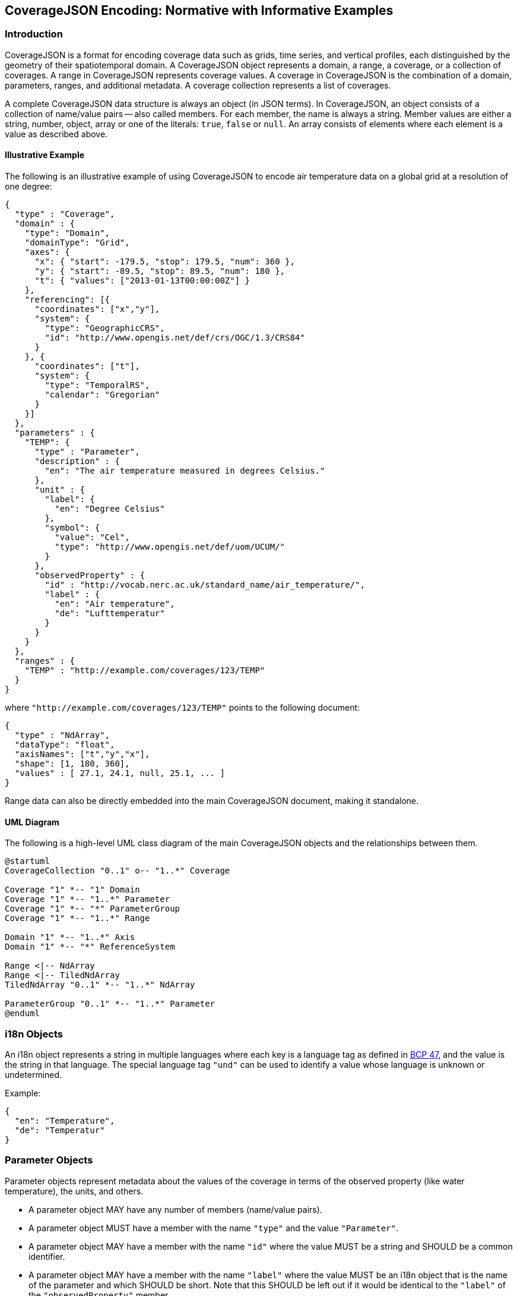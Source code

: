 == CoverageJSON Encoding: Normative with Informative Examples

[[introduction]]
//## 1. Introduction
=== Introduction

CoverageJSON is a format for encoding coverage data such as grids, time series, and vertical profiles, each distinguished by the geometry of their spatiotemporal domain. A CoverageJSON object represents a domain, a range, a coverage, or a collection of coverages. A range in CoverageJSON represents coverage values. A coverage in CoverageJSON is the combination of a domain, parameters, ranges, and additional metadata. A coverage collection represents a list of coverages.

A complete CoverageJSON data structure is always an object (in JSON terms). In CoverageJSON, an object consists of a collection of name/value pairs -- also called members. For each member, the name is always a string. Member values are either a string, number, object, array or one of the literals: `true`, `false` or `null`. An array consists of elements where each element is a value as described above.

//### 1.1. Illustrative Example
==== Illustrative Example
The following is an illustrative example of using CoverageJSON to encode air temperature data on a global grid at a resolution of one degree:

[%unnumbered%]
```json
{
  "type" : "Coverage",
  "domain" : {
    "type": "Domain",
    "domainType": "Grid",
    "axes": {
      "x": { "start": -179.5, "stop": 179.5, "num": 360 },
      "y": { "start": -89.5, "stop": 89.5, "num": 180 },
      "t": { "values": ["2013-01-13T00:00:00Z"] }
    },
    "referencing": [{
      "coordinates": ["x","y"],
      "system": {
        "type": "GeographicCRS",
        "id": "http://www.opengis.net/def/crs/OGC/1.3/CRS84"
      }
    }, {
      "coordinates": ["t"],
      "system": {
        "type": "TemporalRS",
        "calendar": "Gregorian"
      }
    }]
  },
  "parameters" : {
    "TEMP": {
      "type" : "Parameter",
      "description" : {
        "en": "The air temperature measured in degrees Celsius."
      },
      "unit" : {
        "label": {
          "en": "Degree Celsius"
        },
        "symbol": {
          "value": "Cel",
          "type": "http://www.opengis.net/def/uom/UCUM/"
        }
      },
      "observedProperty" : {
        "id" : "http://vocab.nerc.ac.uk/standard_name/air_temperature/",
        "label" : {
          "en": "Air temperature",
          "de": "Lufttemperatur"
        }
      }
    }
  },
  "ranges" : {
    "TEMP" : "http://example.com/coverages/123/TEMP"
  }
}
```
where `"http://example.com/coverages/123/TEMP"` points to the following document:

[%unnumbered%]
```json
{
  "type" : "NdArray",
  "dataType": "float",
  "axisNames": ["t","y","x"],
  "shape": [1, 180, 360],
  "values" : [ 27.1, 24.1, null, 25.1, ... ]
}
```
Range data can also be directly embedded into the main CoverageJSON document, making it standalone.

//### 1.2. UML Diagram
==== UML Diagram

The following is a high-level UML class diagram of the main CoverageJSON objects and the relationships between them.

[plantuml]
....
@startuml
CoverageCollection "0..1" o-- "1..*" Coverage

Coverage "1" *-- "1" Domain
Coverage "1" *-- "1..*" Parameter
Coverage "1" *-- "*" ParameterGroup
Coverage "1" *-- "1..*" Range

Domain "1" *-- "1..*" Axis
Domain "1" *-- "*" ReferenceSystem

Range <|-- NdArray
Range <|-- TiledNdArray
TiledNdArray "0..1" *-- "1..*" NdArray

ParameterGroup "0..1" *-- "1..*" Parameter
@enduml
....

//## 2. i18n Objects
=== i18n Objects

An i18n object represents a string in multiple languages where each key is a language tag as defined in http://tools.ietf.org/html/bcp47[BCP 47], and the value is the string in that language.
The special language tag `"und"` can be used to identify a value whose language is unknown or undetermined.

Example:

[%unnumbered%]
```json
{
  "en": "Temperature",
  "de": "Temperatur"
}
```
[[parameter_objects]]
//## 3. Parameter Objects
=== Parameter Objects

Parameter objects represent metadata about the values of the coverage in terms of the observed property (like water temperature), the units, and others.

- A parameter object MAY have any number of members (name/value pairs).
- A parameter object MUST have a member with the name `"type"` and the value `"Parameter"`.
- A parameter object MAY have a member with the name `"id"` where the value MUST be a string and SHOULD be a common identifier.
- A parameter object MAY have a member with the name `"label"` where the value MUST be an i18n object that is the name of the parameter and which SHOULD be short. Note that this SHOULD be left out if it would be identical to the `"label"` of the `"observedProperty"` member.
- A parameter object MAY have a member with the name `"description"` where the value MUST be an i18n object which is a, perhaps lengthy, textual description of the parameter.
- A parameter object MUST have a member with the name `"observedProperty"` where the value is an object which MUST have the member `"label"` and which MAY have the members `"id"`, `"description"`, and `"categories"`. The value of `"label"` MUST be an i18n object that is the name of the observed property and which SHOULD be short. If given, the value of `"id"` MUST be a string and SHOULD be a common identifier. If given, the value of `"description"` MUST be an i18n object with a textual description of the observed property. If given, the value of `"categories"` MUST be a non-empty array of category objects. A category object MUST an `"id"` and a `"label"` member,  and MAY have a `"description"` member. The value of `"id"` MUST be a string and SHOULD be a common identifier. The value of `"label"` MUST be an i18n object of the name of the category and SHOULD be short. If given, the value of `"description"` MUST be an i18n object with a textual description of the category.
- A parameter object MAY have a member with the name `"categoryEncoding"` where the value is an object where each key is equal to an `"id"` value of the `"categories"` array within the `"observedProperty"` member of the parameter object. There MUST be no duplicate keys. The value is either an integer or an array of integers where each integer MUST be unique within the object.
- A parameter object MAY have a member with the name `"unit"` where the value is an object which MUST have either or both the members `"label"` or/and `"symbol"`, and which MAY have the member `"id"`. If given, the value of `"symbol"` MUST either be a string of the symbolic notation of the unit, or an object with the members `"value"` and `"type"` where `"value"` is the symbolic unit notation and `"type"` references the unit serialization scheme that is used. `"type"` MUST HAVE the value `"http://www.opengis.net/def/uom/UCUM/"` if http://unitsofmeasure.org[UCUM] is used, or a custom value as recommended in section <<extensions,Extensions>>. If given, the value of `"label"` MUST be an i18n object of the name of the unit and SHOULD be short. If given, the value of `"id"` MUST be a string and SHOULD be a common identifier. It is RECOMMENDED to reference a unit serialization scheme to allow automatic unit conversion.
- A parameter object MUST NOT have a `"unit"` member if the `"observedProperty"` member has a `"categories"` member.


Example for a continuous-data parameter:

[%unnumbered%]
```json
{
  "type" : "Parameter",
  "description" : {
    "en": "The sea surface temperature in degrees Celsius."
  },
  "observedProperty" : {
    "id" : "http://vocab.nerc.ac.uk/standard_name/sea_surface_temperature/",
    "label" : {
      "en": "Sea Surface Temperature"
    },
    "description" : {
      "en": "The temperature of sea water near the surface (including the part under sea-ice, if any), and not the skin temperature."
    }
  },
  "unit" : {
    "label" : {
      "en": "Degree Celsius"
    },
    "symbol": {
      "value": "Cel",
      "type": "http://www.opengis.net/def/uom/UCUM/"
    }
  }
}
```

Example for a categorical-data parameter:

[%unnumbered%]
```json
{
  "type" : "Parameter",
  "description" : {
    "en": "The land cover category."
  },
  "observedProperty" : {
    "id" : "http://example.com/land_cover",
    "label" : {
      "en": "Land Cover"
    },
    "description" : {
      "en": "longer description..."
    },
    "categories": [{
      "id": "http://example.com/land_cover/categories/grass",
      "label": {
        "en": "Grass"
      },
      "description": {
        "en": "Very green grass."
      }
    }, {
      "id": "http://example.com/land_cover/categories/forest",
      "label": {
        "en": "Forest"
      }
    }]
  },
  "categoryEncoding": {
    "http://example.com/land_cover/categories/grass": 1,
    "http://example.com/land_cover/categories/forest": [2,3]
  }
}
```
[[parametergroup_objects]]
//## 4. ParameterGroup Objects
=== ParameterGroup Objects

Parameter group objects represent logical groups of parameters, for example vector quantities.

- A parameter group object MAY have any number of members (name/value pairs).
- A parameter group object MUST have a member with the name `"type"` and the value `"ParameterGroup"`.
- A parameter group object MAY have a member with the name `"id"` where the value MUST be a string and SHOULD be a common identifier.
- A parameter group object MAY have a member with the name `"label"` where the value MUST be an i18n object that is the name of the parameter group and which SHOULD be short. Note that this SHOULD be left out if it would be identical to the `"label"` of the `"observedProperty"` member.
- A parameter group object MAY have a member with the name `"description"` where the value MUST be an i18n object which is a, perhaps lengthy, textual description of the parameter group.
- A parameter group object MAY have a member with the name `"observedProperty"` where the value is an object as specified for parameter objects.
- A parameter group object MUST have either or both the members `"label"` or/and `"observedProperty"`.
- A parameter group object MUST have a member with the name `"members"` where the value is a non-empty array of parameter identifiers (see 6.3 Coverage objects).

Example of a group describing a vector quantity:

[%unnumbered%]
```json
{
  "type": "ParameterGroup",
  "observedProperty": {
    "label": {
      "en": "Wind velocity"
    }
  },
  "members": ["WIND_SPEED", "WIND_DIR"]
}
```
where `"WIND_SPEED"` and `"WIND_DIR"` reference existing parameters in a CoverageJSON coverage or collection object by their short identifiers.

Example of a group describing uncertainty of a parameter:

[%unnumbered%]
```json
{
  "type": "ParameterGroup",
  "label": {
    "en": "Daily sea surface temperature with uncertainty information"
  },
  "observedProperty": {
    "id": "http://vocab.nerc.ac.uk/standard_name/sea_surface_temperature/",
    "label": {
      "en": "Sea surface temperature"
    }
  },
  "members": ["SST_mean", "SST_stddev"]
}
```
where `"SST_mean"` references the following parameter:

[%unnumbered%]
```json
{
  "type" : "Parameter",
  "observedProperty" : {
    "label" : {
      "en": "Sea surface temperature daily mean"
    },
    "statisticalMeasure": "http://www.uncertml.org/statistics/mean",
    "statisticalPeriod": "P1D",
    "narrowerThan": ["http://vocab.nerc.ac.uk/standard_name/sea_surface_temperature/"]
  },
  "unit" : {
    "label": {
      "en": "Kelvin"
    },
    "symbol": {
      "value": "K",
      "type": "http://www.opengis.net/def/uom/UCUM/"
    }
  }
}
```

and `"SST_stddev"`:

[%unnumbered%]
```json
{
  "type" : "Parameter",
  "observedProperty" : {
    "label" : {
      "en": "Sea surface temperature standard deviation of daily mean"
    },
    "statisticalMeasure": "http://www.uncertml.org/statistics/standard-deviation",
    "narrowerThan": ["http://vocab.nerc.ac.uk/standard_name/sea_surface_temperature/"]
  },
  "unit" : {
    "label": {
      "en": "Kelvin"
    },
    "symbol": {
      "value": "K",
      "type": "http://www.opengis.net/def/uom/UCUM/"
    }
  }
}
```
[[reference_system_objects]]
//## 5. Reference system objects
=== Reference system objects

Reference system objects are used to provide information about how to interpret coordinate values within the domain. Coordinates are usually geospatial or temporal in nature, but may also be categorical (based on identifiers). All reference system objects MUST have a member `"type"`, the possible values of which are given in the sections below. Custom values MAY be used as detailed in the <<extensions,Extensions>> section.

[[geospatial_coordinate_reference_systems]]
//### 5.1. Geospatial Coordinate Reference Systems
==== Geospatial Coordinate Reference Systems
Geospatial coordinate reference systems (CRSs) link coordinate values to the Earth.

//#### 5.1.1 Geographic Coordinate Reference Systems
===== Geographic Coordinate Reference Systems

Geographic CRSs anchor coordinate values to an ellipsoidal approximation of the Earth. They have coordinate axes of geodetic longitude and geodetic latitude, and perhaps height above the ellipsoid (i.e. they can be two- or three-dimensional). The origin of the CRS is on the surface of the ellipsoid.

 - The value of the `"type"` member MUST be "GeographicCRS"
 - The object MAY have an `"id"` member, whose value MUST be a string and SHOULD be a common identifier for the reference system.
 - The object MAY have a `"description"` member, where the value MUST be an i18n object, but no standardized content is interpreted from this description.

Note that sometimes (e.g. for numerical model data) the exact CRS may not be known or may be undefined. In this case the `"id"` may be omitted, but the `"type"` still indicates that this is a geographic CRS. Therefore clients can still use geodetic longitude, geodetic latitude (and maybe height) axes, even if they cannot accurately georeference the information.

If a Coverage conforms to one of the defined <<common_domain_types,domain types>> then the coordinate identifier `"x"` is used to denote geodetic longitude, `"y"` is used for geodetic latitude and `"z"` for ellipsoidal height.

Example of a two-dimensional geographic CRS (longitude-latitude):

[%unnumbered%]
```json
{
  "type": "GeographicCRS",
  "id": "http://www.opengis.net/def/crs/OGC/1.3/CRS84"
}
```

Example of a three-dimensional geographic CRS (latitude-longitude-height):

[%unnumbered%]
```json
{
  "type": "GeographicCRS",
  "id": "http://www.opengis.net/def/crs/EPSG/0/4979"
}
```

//#### 5.1.2 Projected Coordinate Reference Systems
===== Projected Coordinate Reference Systems

Projected CRSs use two coordinates to denote positions on a Cartesian plane, which is derived from projecting the ellipsoid according to some defined transformation.

 - The value of the `"type"` member MUST be "ProjectedCRS"
 - The object MAY have an `"id"` member, whose value MUST be a string and SHOULD be a common identifier for the reference system.
 - The object MAY have a `"description"` member, where the value MUST be an i18n object, but no standardized content is interpreted from this description.

If a Coverage conforms to one of the defined <<common_domain_types,domain types>> then the coordinate identifier `"x"` is used to denote easting and `"y"` is used for northing.

Example of a projected CRS using the http://spatialreference.org/ref/epsg/osgb-1936-british-national-grid/[British National Grid]:

[%unnumbered%]
```json
{
  "type": "ProjectedCRS",
  "id": "http://www.opengis.net/def/crs/EPSG/0/27700"
}
```

//#### 5.1.3 Vertical Coordinate Reference Systems
===== Vertical Coordinate Reference Systems

Vertical CRSs use a single coordinate to denote some measure of height or depth, usually approximately oriented with gravity.

- The value of the `"type"` member MUST be "VerticalCRS"
- The object MAY have an `"id"` member, whose value MUST be a string and SHOULD be a common identifier for the reference system.
- The object MAY have a `"description"` member, where the value MUST be an i18n object, but no standardised content is interpreted from this description.

Example of a vertical CRS, here representing height above the NAVD88 datum in metres:

[%unnumbered%]
```json
{
  "type": "VerticalCRS",
  "id": "http://www.opengis.net/def/crs/EPSG/0/5703"
}
```

[[temporal_reference_systems]]
//### 5.2. Temporal Reference Systems
==== Temporal Reference Systems

Time is referenced by a temporal reference system (temporal RS). In the current version of this Community Standard, only a string-based notation for time values is defined. Future versions of this Community Standard may allow for alternative notations, such as recording time values as numeric offsets from a given temporal datum (e.g. “days since 1970-01-01”).

- A temporal RS object MUST have a member `"type"`. The only currently defined value of it is `"TemporalRS"`.
- A temporal RS object MUST have a member `"calendar"` with value `"Gregorian"` or a URI.
- If the Gregorian calendar is used, then `"calendar"` MUST have the value `"Gregorian"` and cannot be a URI.
- A temporal RS object MAY have a member `"timeScale"` with a URI as value.
  If omitted, the time scale defaults to `"http://www.opengis.net/def/trs/BIPM/0/UTC[UTC]"`.
  If the time scale is UTC, the `"timeScale"` member MUST be omitted.
- If the calendar is based on years, months, days, then the referenced values SHOULD use one of the following ISO8601-based lexical representations:
    * YYYY
    * ±XYYYY (where X stands for extra year digits)
    * YYYY-MM
    * YYYY-MM-DD
    * YYYY-MM-DDTHH:MM:SS[.F]Z where Z is either "Z" or a time scale offset +|-HH:MM
- If calendar dates with reduced precision are used in a lexical representation (e.g. `"2016"`), then
  a client SHOULD interpret those dates in that reduced precision.
- If `"type"` is `"TemporalRS"` and `"calendar"` is `"Gregorian"`, then the above lexical representation MUST be used.

Example:

[%unnumbered%]
```json
{
  "type": "TemporalRS",
  "calendar": "Gregorian"
}
```

[[identifier_based_reference_systems]]
//### 5.3. Identifier-based Reference Systems
==== Identifier-based Reference Systems

Identifier-based reference systems (identifier RS) .

- An identifier RS object MUST have a member `"type"` with value `"IdentifierRS"`.
- An identifier RS object MAY have a member `"id"` where the value MUST be a string and SHOULD be a common identifier for the reference system.
- An identifier RS object MAY have a member `"label"` where the value MUST be an i18n object that is the name of the reference system.
- An identifier RS object MAY have a member `"description"` where the value MUST be an i18n object that is the (perhaps lengthy) description of the reference system.
- An identifier RS object MUST have a member `"targetConcept"` where the value is an object that MUST have a member `"label"` and MAY have a member `"description"` where the value of each MUST be an i18n object that is the name or description, respectively, of the concept which is referenced in the system.
- An identifier RS object MAY have a member `"identifiers"` where the value is an object where each key is an identifier referenced by the identifier RS and each value an object describing the referenced concept, equal to `"targetConcept"`.
- Coordinate values associated with an identifier RS MUST be strings.

Example of a geographic identifier reference system:

[%unnumbered%]
```json
{
  "type": "IdentifierRS",
  "id": "https://en.wikipedia.org/wiki/ISO_3166-1_alpha-2",
  "label": { "en": "ISO 3166-1 alpha-2 codes" },
  "targetConcept": {
    "id": "http://dbpedia.org/resource/Country",
    "label": {"en": "Country", "de": "Land" }
  },
  "identifiers": {
    "de": {
      "id": "http://dbpedia.org/resource/Germany",
      "label": { "de": "Deutschland", "en": "Germany" }
    },
    "gb": {
      "id": "http://dbpedia.org/resource/United_Kingdom",
      "label": { "de": "Vereinigtes Königreich", "en": "United Kingdom" }
    }
  }
}
```
The domain values in the above example would be `"de"` and `"gb"`.

[[coveragejson_objects]]
//## 6. CoverageJSON Objects
=== CoverageJSON Objects

CoverageJSON documents always consist of a single object. This object (referred to as the CoverageJSON object below) represents a domain, range, coverage, or collection of coverages.

- The CoverageJSON object MAY have any number of members (name/value pairs).
- The CoverageJSON object MUST have a member with the name `"type"` whose value is one of: `"Domain"`, `"NdArray"` (a range encoding), `"TiledNdArray"` (a range encoding), `"Coverage"`, or `"CoverageCollection"`. The case of the type member values MUST be as shown here.

[[domain_objects]]
//### 6.1. Domain Objects
==== Domain Objects

A domain object is a CoverageJSON object which defines a set of positions and their extent in one or more referencing systems.
Its general structure is:

[%unnumbered%]
```json
{
  "type": "Domain",
  "domainType": "...",
  "axes": { ... },
  "referencing": [...]
}
```

- The value of the `"type"` member MUST be `"Domain"`.
- For interoperability reasons it is RECOMMENDED that a domain object has the member `"domainType"` with a string value to indicate that the domain follows a certain structure (e.g. a time series, a vertical profile, a spatio-temporal 4D grid). See the section <<common_domain_types,Common Domain Types>> for details. Custom domain types may be used as recommended in the section <<extensions,Extensions>>.
- A domain object MUST have the member `"axes"` which has as value an object where each key is an axis identifier and each value an axis object as defined below.
- The `"axes"` member MUST NOT be empty.
- A domain object MAY have the member `"referencing"` where the value is an array of reference system connection objects as defined below.
- A domain object MUST have a `"referencing"` member if the domain object is not part of a coverage collection or if the coverage collection does not have a `"referencing"` member.

[[axis_objects]]
//#### 6.1.1. Axis Objects
===== Axis Objects

- An axis object MUST have either a `"values"` member or, as a compact notation for a regularly spaced numeric axis, have all the members `"start"`, `"stop"`, and `"num"`.
- The value of `"values"` is a non-empty array of axis values.
- The values of `"start"` and `"stop"` MUST be numbers, and the value of `"num"` an integer greater than zero. If the value of `"num"` is `1`, then `"start"` and `"stop"` MUST have identical values. For `num > 1`, the array elements of `"values"` MAY be reconstructed with the formula `start + i * step` where `i` is the ith element and in the interval `[0, num-1]` and `step = (stop - start) / (num - 1)`. If `num = 1` then `"values"` is `[start]`. Note that `"start"` can be greater than `"stop"` in which case the axis values are descending.
- The value of `"dataType"` determines the structure of an axis value and its coordinates that are made available for referencing. The values of `"dataType"` defined in this Community Standard are `"primitive"`, `"tuple"`, and `"polygon"`. Custom values MAY be used as detailed in the <<extensions,Extensions>> section. For `"primitive"`, there is a single coordinate identifier and each axis value MUST be a number or string. For `"tuple"`, each axis value MUST be an array of fixed size of primitive values in a defined order, where the tuple size corresponds to the number of coordinate identifiers. For `"polygon"`, each axis value MUST be a GeoJSON Polygon coordinate array, where the order of coordinates is given by the `"coordinates"` array.
- If missing, the member `"dataType"` defaults to `"primitive"` and MUST not be included for that default case.
- If `"dataType"` is `"primitive"` and the associated reference system (see 6.1.2) defines a natural ordering of values then the array values in `"values"`, if existing, MUST be ordered monotonically, that is, increasing or decreasing.
- The value of `"coordinates"` is a non-empty array of coordinate identifiers corresponding to the order of the coordinates defined by `"dataType"`.
- If missing, the member `"coordinates"` defaults to a one-element array of the axis identifier and MUST NOT be included for that default case.
- A coordinate identifier SHALL NOT be defined more than once in all axis objects of a domain object.
- An axis object MAY have axis value bounds defined in the member `"bounds"` where the value is an array of values of length `len*2` with `len` being the length of the `"values"` array. For each axis value at array index `i` in the `"values"` array, a lower and upper bounding value at positions `2*i` and `2*i+1`, respectively, are given in the bounds array.
- If a domain axis object has no `"bounds"` member then a bounds array MAY be derived automatically.

Example of an axis object with bounds:

[%unnumbered%]
```json
{
  "values": [20,21],
  "bounds": [19.5,20.5,
             20.5,21.5]
}
```

Example of an axis object with regular axis encoding:

[%unnumbered%]
```json
{
  "start": 0,
  "stop": 5,
  "num": 6
}
```
The axis values in the above example are equal to `"values": [0,1,2,3,4,5]`.

Example of an axis object with tuple values:

[%unnumbered%]
```json
{
  "dataType": "tuple",
  "coordinates": ["t","x","y"],
  "values": [
    ["2008-01-01T04:00:00Z",1,20],
    ["2008-01-01T04:30:00Z",2,21]
  ]
}
```

Example of an axis object with Polygon values:

[%unnumbered%]
```json
{
  "dataType": "polygon",
  "coordinates": ["x","y"],
  "values": [
    [ [ [100.0, 0.0], [101.0, 0.0], [101.0, 1.0], [100.0, 1.0], [100.0, 0.0] ]  ]
  ]
}
```

[[reference_system_connection_objects]]
//#### 6.1.2. Reference System Connection Objects
===== Reference System Connection Objects
A reference system connection object creates a link between values within domain axes and a reference system to be able to interpret those values, e.g. as coordinates in a certain coordinate reference system.

- A reference system connection object MUST have a member `"coordinates"` which has as value an array of coordinate identifiers that are referenced in this object. Depending on the type of referencing, the ordering of the identifiers MAY be relevant, e.g. for 2D/3D coordinate reference systems. In this case, the order of the identifiers MUST match the order of axes in the coordinate reference system.
- A reference system connection object MUST have a member `"system"` whose value MUST be a <<reference_system_objects,Reference System Object>>.

Example of a reference system connection object:

[%unnumbered%]
```json
{
  "coordinates": ["y","x","z"],
  "system": {
    "type": "GeographicCRS",
    "id": "http://www.opengis.net/def/crs/EPSG/0/4979"
  }
}
```

//#### 6.1.3. Examples
===== Examples

Example of a domain object with <<grid,Grid>> <<common_domain_types,domain type>>:

[%unnumbered%]
```json
{
  "type": "Domain",
  "domainType": "Grid",
  "axes": {
    "x": { "values": [1,2,3] },
    "y": { "values": [20,21] },
    "z": { "values": [1] },
    "t": { "values": ["2008-01-01T04:00:00Z"] }
  },
  "referencing": [{
    "coordinates": ["t"],
    "system": {
      "type": "TemporalRS",
      "calendar": "Gregorian"
    }
  }, {
    "coordinates": ["y","x","z"],
    "system": {
      "type": "GeographicCRS",
      "id": "http://www.opengis.net/def/crs/EPSG/0/4979"
    }
  }]
}
```

Example of a domain object with <<trajectory,Trajectory>> <<common_domain_types,domain type>>:

[%unnumbered%]
```json
{
  "type": "Domain",
  "domainType": "Trajectory",
  "axes": {
    "composite": {
      "dataType": "tuple",
      "coordinates": ["t","x","y"],
      "values": [
        ["2008-01-01T04:00:00Z", 1, 20],
        ["2008-01-01T04:30:00Z", 2, 21]
      ]
    }
  },
  "referencing": [{
    "coordinates": ["t"],
    "system": {
      "type": "TemporalRS",
      "calendar": "Gregorian"
    }
  }, {
    "coordinates": ["x","y"],
    "system": {
      "type": "GeographicCRS",
      "id": "http://www.opengis.net/def/crs/OGC/1.3/CRS84"
    }
  }]
}
```

[[ndarray_objects]]
//### 6.2. NdArray Objects
==== NdArray Objects

A CoverageJSON object with the type `"NdArray"` is an NdArray object. It represents a multidimensional (>= 0D) array with named axes, encoded as a flat, one-dimensional JSON array in row-major order.

- An NdArray object MUST have a member with the name `"values"` where the value is a non-empty array of numbers and nulls, or strings and nulls, where nulls represent missing data.
- Zero-dimensional NdArrays MUST have exactly one item in the `"values"` array.
- An NdArray object MUST have a member with the name `"dataType"` where the value is either `"float"`, `"integer"`, or `"string"` and MUST correspond to the data type of the non-null values in the `"values"` array.
- An NdArray object MAY have a member with the name `"shape"` where the value is an array of integers. For 0D arrays, `"shape"` MAY be omitted (defaulting to `[]`). For >= 1D arrays it MUST be included.
- Where `"shape"` is present and non-empty, the product of its values MUST equal the number of elements in the `"values"` array.
- An NdArray object MAY have a member with the name `"axisNames"` where the value is an array of strings of the same length as `"shape"`, such that each string assigns a name to the corresponding dimension. For 0D arrays, `"axisNames"` MAY be omitted (defaulting to `[]`). For >= 1D arrays it MUST be included.
- Within the `"values"` array, the elements MUST be ordered such that the last dimension in `"axisNames"` varies fastest, i.e. row-major order. (This mimics the approach taken in NetCDF; see the example below.)
- Note that common JSON implementations use IEEE 754-2008 64-bit (double precision) floating point numbers as the data type for `"values"`. Users SHOULD be aware of the  limitations in precision when encoding numbers in this way. For example, when encoding integers, users SHOULD be aware that only values within the range [-2^53^+1, 2^53^-1] can be represented in a way that will ensure exact interoperability among such implementations [https://datatracker.ietf.org/doc/html/rfc7159[IETF RFC 7159]].

Example:

[%unnumbered%]
```json
{
  "type": "NdArray",
  "dataType": "float",
  "shape": [4, 2],
  "axisNames": ["y", "x"],
  "values": [
    12.3, 12.5, 11.5, 23.1,
    null, null, 10.1, 9.1
  ]
}
```
The ordering of the data values with respect to their dimensions is equivalent to:

```json
[(y0,x0), (y0,x1), (y0,x2), (y0,x3),
(y1,x0), (y1,x1), (y1,x2), (y1,x3)]
```

[[tiledndarray_objects]]
//### 6.3. TiledNdArray Objects
==== TiledNdArray Objects

A CoverageJSON object with the type `"TiledNdArray"` is a TiledNdArray object. It represents a multidimensional (>= 1D) array with named axes that is split up into sets of linked NdArray documents. Each tileset typically covers a specific data access scenario, for example, loading a single time slice of a grid vs. loading a time series of a spatial subset of a grid.

- A TiledNdArray object MUST have a member with the name `"dataType"` where the value is either `"float"`, `"integer"`, or `"string"`.
- A TiledNdArray object MUST have a member with the name `"shape"` where the value is a non-empty array of integers.
- A TiledNdArray object MUST have a member with the name `"axisNames"` where the value is a string array of the same length as `"shape"`.
- A TiledNdArray object MUST have a member with the name `"tileSets"` where the value is a non-empty array of TileSet objects.
- A TileSet object MUST have a member with the name `"tileShape"` where the value is an array of the same length as `"shape"` and where each array element is either null or an integer lower or equal than the corresponding element in `"shape"`. A null value denotes that the axis is not tiled.
- A TileSet object MUST have a member with the name `"urlTemplate"` where the value is a Level 1 URI template as defined in https://tools.ietf.org/html/rfc6570[RFC 6570] . The URI template MUST contain a variable for each axis name whose corresponding element in `"tileShape"` is not null. A variable for an axis of total size `totalSize` (from `"shape"`) and tile size `tileSize` (from `"tileShape"`) has as value one of the integers `0, 1, ..., q + r - 1` where `q` and `r` are the quotient and remainder obtained by dividing `totalSize` by `tileSize`. Each URI that can be generated from the URI template MUST resolve to an NdArray CoverageJSON document where the members `"dataType"` and `"axisNames`" are identical to the ones of the TiledNdArray object, and where each value of `"shape"` is an integer equal, or lower if an edge tile, to the corresponding element in `"tileShape"` while replacing null with the corresponding element of `"shape"` of the TiledNdArray.

Example:

[%unnumbered%]
```json
{
  "type" : "TiledNdArray",
  "dataType": "integer",
  "axisNames": ["t", "y", "x"],
  "shape": [2, 5, 10],
  "tileSets": [{
    "tileShape": [null, null, null],
    "urlTemplate": "http://example.com/a/all.covjson"
  }, {
    "tileShape": [1, null, null],
    "urlTemplate": "http://example.com/b/{t}.covjson"
  }, {
    "tileShape": [null, 2, 3],
    "urlTemplate": "http://example.com/c/{y}-{x}.covjson"
  }]
}
```

`http://example.com/a/all.covjson`:

[%unnumbered%]
```json
{
  "type": "NdArray",
  "dataType": "integer",
  "axisNames": ["t", "y", "x"],
  "shape": [2, 5, 10],
  "values": [
     1,  2,  3,  4,  5,  6,  7,  8,  9, 10,
    11, 12, 13, 14, 15, 16, 17, 18, 19, 20,
    21, 22, 23, 24, 25, 26, 27, 28, 29, 30,
    31, 32, 33, 34, 35, 36, 37, 38, 39, 40,
    41, 42, 43, 44, 45, 46, 47, 48, 49, 50,

    51, 52, 53, 54, 55, 56, 57, 58, 59, 60,
    61, 62, 63, 64, 65, 66, 67, 68, 69, 70,
    71, 72, 73, 74, 75, 76, 77, 78, 79, 80,
    81, 82, 83, 84, 85, 86, 87, 88, 89, 90,
    91, 92, 93, 94, 95, 96, 97, 98, 99, 100
  ]
}
```

`http://example.com/b/0.covjson`:

[%unnumbered%]
```json
{
  "type": "NdArray",
  "dataType": "integer",
  "axisNames": ["t", "y", "x"],
  "shape": [1, 5, 10],
  "values": [
     1,  2,  3,  4,  5,  6,  7,  8,  9, 10,
    11, 12, 13, 14, 15, 16, 17, 18, 19, 20,
    21, 22, 23, 24, 25, 26, 27, 28, 29, 30,
    31, 32, 33, 34, 35, 36, 37, 38, 39, 40,
    41, 42, 43, 44, 45, 46, 47, 48, 49, 50
  ]
}
```

`http://example.com/c/0-0.covjson`:

[%unnumbered%]
```json
{
  "type": "NdArray",
  "dataType": "integer",
  "axisNames": ["t", "y", "x"],
  "shape": [2, 2, 3],
  "values": [
     1,  2,  3,
    11, 12, 13,

    51, 52, 53,
    61, 62, 63
  ]
}
```

`http://example.com/c/0-3.covjson`:

[%unnumbered%]
```json
{
  "type": "NdArray",
  "dataType": "integer",
  "axisNames": ["t", "y", "x"],
  "shape": [2, 2, 1],
  "values": [
    10,
    20,

    60,
    70
  ]
}
```

[[coverage_objects]]
//### 6.4. Coverage Objects
==== Coverage Objects

A CoverageJSON object with the type `"Coverage"` is a coverage object.

- If a coverage has a commonly used identifier, that identifier SHOULD be included as a member of the coverage object with the name `"id"`.
- A coverage object MUST have a member with the name `"domain"` where the value is either a domain object or a URL.
- If the value of `"domain"` is a URL and the referenced domain has a `"domainType"` member, then the coverage object SHOULD have the member `"domainType"` where the value MUST equal that of the referenced domain.
- If the coverage object is part of a coverage collection which has a `"domainType"` member then that member SHOULD be omitted in the coverage object.
- A coverage object MAY have a member with the name `"parameters"` where the value is an object where each member has as name a short identifier and as value a parameter object. The identifier corresponds to the commonly known concept of "variable name" and is merely used in clients for conveniently accessing the corresponding range object.
- A coverage object MUST have a `"parameters"` member if the coverage object is not part of a coverage collection or if the coverage collection does not have a `"parameters"` member.
- A coverage object MAY have a member with the name `"parameterGroups"` where the value is an array of ParameterGroup objects.
- A coverage object MUST have a member with the name `"ranges"` where the value is a range set object. Any member of a range set object has as name any of the names in a `"parameters"` object in scope and as value either an NdArray or TiledNdArray object or a URL resolving to a CoverageJSON document of such object. A `"parameters"` member in scope is either within the enclosing coverage object or, if part of a coverage collection, in the parent coverage collection object. The shape and axis names of each NdArray or TiledNdArray object MUST correspond to the domain axes defined by `"domain"`, while single-valued axes MAY be omitted. If the referenced parameter object has a `"categoryEncoding"` member, then each non-null array element of the `"values"` member of the NdArray object, or the linked NdArray objects within a TiledNdArray object, MUST be equal to one of the values defined in the `"categoryEncoding"` object and be interpreted as the matching category.

Example:

See the <<annex_vertical_profile_coverage,Vertical Profile Coverage Example>>.

[[coverage_collection_objects]]
//### 6.5. Coverage Collection Objects
==== Coverage Collection Objects

A CoverageJSON object with the type `"CoverageCollection"` is a coverage collection object.

- A coverage collection object MAY have the member `"domainType"` with a string value to indicate that the coverage collection only contains coverages of the given domain type. See the section <<common_domain_types,Common Domain Types>> for details. Custom domain types may be used as recommended in the section <<extensions,Extensions>>.
- If a coverage collection object has the member `"domainType"`, then this member is inherited to all included coverages.
- A coverage collection object MUST have a member with the name `"coverages"`. The value corresponding to `"coverages"` is an array. Each element in the array is a coverage object as defined above.
- A coverage collection object MAY have a member with the name `"parameters"` where the value is an object where each member has as name a short identifier and as value a parameter object.
- A coverage collection object MAY have a member with the name `"parameterGroups"` where the value is an array of ParameterGroup objects.
- A coverage collection object MAY have a member with the name `"referencing"` where the value is an array of reference system connection objects.

Example:

See the <<annex_coverage_collection,Coverage Collection Example>>.

[[extensions]]
//## 7. Extensions
=== Extensions

A CoverageJSON document can be extended with custom members and types in a robust and interoperable way. For that, it makes use of absolute URIs and compact URIs (prefix:suffix) in order to avoid conflicts with other extensions and future versions of the format. A central registry of compact URI prefixes is provided which anyone can extend and which is a simple mapping from compact URI prefix to namespace URI in order to avoid collisions with other extensions that are based on compact URIs as well. Extensions that do not follow this approach MAY use simple names instead of absolute or compact URIs but have to accept the consequence of the document being less interoperable and future-proof. In certain use cases this is not an issue and may be a preferred solution for simplicity reasons, for example, if such CoverageJSON documents are only used internally and are not meant to be shared to a wider audience.

[[custom_members]]
//### 7.1. Custom members
==== Custom members

If a custom member is added to a CoverageJSON document, its name SHOULD be a compact URIs of the form `"prefix:suffix"`.

Example:

[%unnumbered%]
```json
{
  "type" : "Coverage",
  "dct:license": "https://creativecommons.org/licenses/by/4.0/",
  ...
}
```

The prefix SHOULD be registered at <https://covjson.org/prefixes/> which in the example above would be `dct = http://purl.org/dc/terms/`.

If the value of a custom member can have multiple structures, for example a string or an object, then a client should ignore the member if it does not understand the structure that is used.

Example of a different value structure:

[%unnumbered%]
```json
{
  "type" : "Coverage",
  "dct:license": {
    "id": "https://creativecommons.org/licenses/by/4.0/",
    "label": {
      "en": "Creative Commons Attribution 4.0 International License"
    }
  },
  ...
}
```

[[custom_types]]
//### 7.2. Custom types
==== Custom types

Custom types MAY be used with the following members:

- `"domainType"` in domain objects
- `"dataType"` in axis objects
- `"type"` in reference system objects
- `"type"` in unit symbol objects
- `"type"` within custom members that have an object as value

The custom value of those members SHOULD be either an absolute URI or a compact URI. If a compact URI is used, then the prefix SHOULD be registered at <https://covjson.org/prefixes/>.

Example of a custom unit symbol type using an absolute URI:

[%unnumbered%]
```json
{
  "type" : "Parameter",
  "unit" : {
    "symbol": {
      "value": "degreeC",
      "type": "http://www.opengis.net/def/uom/UDUNITS/"
    }
  },
  "observedProperty" : {
    "label" : {
      "en": "Air temperature"
    }
  }
}
```

Example of a custom reference system type using a compact URI:

[%unnumbered%]
```json
{
  "type": "uor:HEALPixRS",
  "uor:h": 3,
  "uor:k": 3,
  "uor:ordering": "nested"
}
```

[[jsonld]]
//## 8. JSON-LD
=== JSON-LD

If no JSON-LD context is given, then the default context `https://covjson.org/context.jsonld` SHALL be assumed. Note that this context includes https://covjson.org/prefixes/[registered namespace prefixes] and MAY be updated in a backwards-compatible way as the format evolves.

Additional semantics not provided by the default context MAY be provided by specifying an explicit `"@context"` member in the root of a CoverageJSON document. The value of that member MUST be an array where the first element is the default context URL. Any additional context definitions SHALL NOT override definitions of the default context, except when the definition is identical.

Providing an explicit context is especially useful for extensions. A recommended practice is to include any used namespace prefixes, even if registered, in the explicit context. This provides additional clarity and helps humans understand the document more quickly.

It is NOT RECOMMENDED to use the explicit JSON-LD context to map simple names, for example, `"license": "dct:license"`. On one side, this would hinder interoperability for generic non-JSON-LD clients, as they generally rely on absolute URIs or https://covjson.org/prefixes/[registered prefixes] of compact URIs. On the other side, it would make documents less future-proof as there may be name collisions with future versions of the format where semantics of that name may be defined differently. It is therefore RECOMMENDED to use compact or absolute URIs if an explicit JSON-LD context is included.

Note that domain axis values and range values SHOULD NOT be exposed as linked data via the JSON-LD context since they are not suitable for such representation.

Example:

[%unnumbered%]
```json
{
  "@context": [
    "https://covjson.org/context.jsonld",
    {
      "dct": "http://purl.org/dc/terms/",
      "dct:license": { "@type": "@id" }
    }
  ],
  "type" : "Coverage",
  "dct:license": "https://creativecommons.org/licenses/by/4.0/",
   ...
}
```

In this example, additional semantics for the registered `dct` prefix are provided by stating that the `"dct:license"` member value in this document is an identifier and not just an unstructured string.

[[resolving_domain_and_range_urls]]
//## 9. Resolving domain and range URLs
=== Resolving domain and range URLs

If a domain or range is referenced by a URL in a CoverageJSON document, then the client should, whenever is appropriate, load the data from the given URL and treat the loaded data as if it was directly embedded in place of the URL. When sending HTTP requests, the `Accept` header SHOULD be set appropriately to the CoverageJSON media type.


[[common_domain_types]]
//## 10. Common Domain Types
=== Common Domain Types

This OGC Community Standard defines the following domain types: Grid, VerticalProfile, PointSeries, Point, MultiPointSeries, MultiPoint, PolygonSeries, Polygon, MultiPolygonSeries, MultiPolygon, Trajectory, Section.

Requirements for all domain types defined in this OGC Community Standard:

- The axis and coordinate identifiers `"x"` and `"y"` MUST refer to horizontal spatial coordinates,
`"z"` to vertical spatial coordinates, and all of `"x"`, `"y"`, and `"z"` MUST be referenced by a spatial coordinate reference system.
- The axis and coordinate identifier `"t"` MUST refer to temporal coordinates and be referenced by a temporal reference system.
- If a spatial CRS is used that has the axes longitude and latitude, or easting and northing, then the axis and coordinate identifier `"x"` MUST refer to longitude / easting, and `"y"` to latitude / northing.
- A domain that states conformance to one of the domain types in this OGC Community Standard MUST only contain axes defined by the domain type: additional axes are not allowed.
- In a Coverage object, the axis ordering in `"axisNames"` of NdArray objects SHOULD follow the order "t", "z", "y, "x", "composite", leaving out all axes that do not exist or are single-valued.

.Domain Types table
[options="header,footer"]
|======
|Domain Type       |x  |y  |z  |t  |composite
|Grid              |+  |+  |[+]|[+]|
|VerticalProfile   |1  |1  | + |[1]|
|PointSeries       |1  |1  |[1]|+  |
|Point             |1  |1  |[1]|[1]|
|MultiPointSeries  |   |   |   |+  |+
|MultiPoint        |   |   |   |[1]|+
|PolygonSeries     |   |   |[1]|+  |1
|Polygon           |   |   |[1]|[1]|1
|MultiPolygonSeries|   |   |[1]|+  |+
|MultiPolygon      |   |   |[1]|[1]|+
|Trajectory        |   |   |[1]|   |+
|Section           |   |   |+  |   |+
|======

.Table Key
[options="header"]
|=====
|Symbol| Description
|1     | Axis with one coordinate
|[1]   | Optional axis with one coordinate
|+     | Axis with one or more coordinates
|[+]   | Optional axis with one or more coordinates
|=====

[[grid]]
//### 10.1. Grid
==== Grid

- A domain with Grid domain type MUST have the axes `"x"` and `"y"` and MAY have the axes `"z"` and `"t"`.

Domain example:

[%unnumbered%]
```json
{
  "type": "Domain",
  "domainType": "Grid",
  "axes": {
    "x": { "values": [1,2,3] },
    "y": { "values": [20,21] },
    "z": { "values": [1] },
    "t": { "values": ["2008-01-01T04:00:00Z"] }
  },
  "referencing": [...]
}
```

Coverage example:

[%unnumbered%]
```json
{
  "type" : "Coverage",
  "domain" : {
    "type" : "Domain",
    "domainType" : "Grid",
    "axes": {
      "x": { "values": [1,2,3] },
      "y": { "values": [20,21] },
      "z": { "values": [1] },
      "t": { "values": ["2008-01-01T04:00:00Z"] }
    },
    "referencing": [...]
  },
  "parameters" : {
    "temperature": {...}
  },
  "ranges" : {
    "temperature" : {
      "type" : "NdArray",
      "dataType": "float",
      "axisNames": ["t", "z", "y", "x"],
      "shape": [1, 1, 2, 3],
      "values" : [...]
    }
  }
}
```
[[vertical_profile]]
//### 10.2. VerticalProfile
==== VerticalProfile

- A domain with VerticalProfile domain type MUST have the axes `"x"`, `"y"`, and `"z"`, where `"x"` and `"y"` MUST have a single coordinate value only.
- A domain with VerticalProfile domain type MAY have the axis `"t"` which MUST have a single coordinate value only.

Domain example:

[%unnumbered%]
```json
{
  "type": "Domain",
  "domainType": "VerticalProfile",
  "axes": {
    "x": { "values": [1] },
    "y": { "values": [21] },
    "z": { "values": [1,5,20] },
    "t": { "values": ["2008-01-01T04:00:00Z"] }
  },
  "referencing": [...]
}
```

Coverage example:

[%unnumbered%]
```json
{
  "type" : "Coverage",
  "domain" : {
    "type": "Domain",
    "domainType": "VerticalProfile",
    "axes": {
      "x": { "values": [1] },
      "y": { "values": [21] },
      "z": { "values": [1,5,20] },
      "t": { "values": ["2008-01-01T04:00:00Z"] }
    },
    "referencing": [...]
  },
  "parameters" : {
    "temperature": {...}
  },
  "ranges" : {
    "temperature" : {
      "type" : "NdArray",
      "dataType": "float",
      "axisNames": ["z"],
      "shape": [3],
      "values" : [...]
    }
  }
}
```

[[pointseries]]
//### 10.3. PointSeries
==== PointSeries

- A domain with PointSeries domain type MUST have the axes `"x"`, `"y"`, and `"t"` where `"x"` and `"y"` MUST have a single coordinate value only.
- A domain with PointSeries domain type MAY have the axis `"z"` which MUST have a single coordinate value only.

Domain example:

[%unnumbered%]
```json
{
  "type": "Domain",
  "domainType": "PointSeries",
  "axes": {
    "x": { "values": [1] },
    "y": { "values": [20] },
    "z": { "values": [1] },
    "t": { "values": ["2008-01-01T04:00:00Z","2008-01-01T05:00:00Z"] }
  },
  "referencing": [...]
}
```

Coverage example:

[%unnumbered%]
```json
{
  "type" : "Coverage",
  "domain" : {
    "type": "Domain",
    "domainType": "PointSeries",
    "axes": {
      "x": { "values": [1] },
      "y": { "values": [20] },
      "z": { "values": [1] },
      "t": { "values": ["2008-01-01T04:00:00Z","2008-01-01T05:00:00Z"] }
    },
    "referencing": [...]
  },
  "parameters" : {
    "temperature": {...}
  },
  "ranges" : {
    "temperature" : {
      "type" : "NdArray",
      "dataType": "float",
      "axisNames": ["t"],
      "shape": [2],
      "values" : [...]
    }
  }
}
```

[[point]]
//### 10.4. Point
==== Point

- A domain with Point domain type MUST have the axes `"x"` and `"y"` and MAY have the axes `"z"` and `"t"` where all MUST have a single coordinate value only.

Domain example:

[%unnumbered%]
```json
{
  "type": "Domain",
  "domainType": "Point",
  "axes": {
    "x": { "values": [1] },
    "y": { "values": [20] },
    "z": { "values": [1] },
    "t": { "values": ["2008-01-01T04:00:00Z"] }
  },
  "referencing": [...]
}
```

Coverage example:

[%unnumbered%]
```json
{
  "type" : "Coverage",
  "domain" : {
    "type": "Domain",
    "domainType": "Point",
    "axes": {
      "x": { "values": [1] },
      "y": { "values": [20] },
      "z": { "values": [1] },
      "t": { "values": ["2008-01-01T04:00:00Z"] }
    },
    "referencing": [...]
  },
  "parameters" : {
    "temperature": {...}
  },
  "ranges" : {
    "temperature" : {
      "type" : "NdArray",
      "dataType": "float",
      "values" : [...]
    }
  }
}
```

[[multipointseries]]
//### 10.5. MultiPointSeries
==== MultiPointSeries

- A domain with MultiPointSeries domain type MUST have the axes `"composite"` and `"t"`.
- The axis `"composite"` MUST have the data type `"tuple"` and the coordinate identifiers `"x","y","z"` or `"x","y"`, in that order.

Domain example:

[%unnumbered%]
```json
{
  "type": "Domain",
  "domainType": "MultiPointSeries",
  "axes": {
    "t": { "values": ["2008-01-01T04:00:00Z", "2008-01-01T05:00:00Z"] },
    "composite": {
      "dataType": "tuple",
      "coordinates": ["x","y","z"],
      "values": [
        [1, 20, 1],
        [2, 21, 3]
      ]
    }
  },
  "referencing": [...]
}
```

Domain example without z:

[%unnumbered%]
```json
{
  "type": "Domain",
  "domainType": "MultiPointSeries",
  "axes": {
    "t": { "values": ["2008-01-01T04:00:00Z", "2008-01-01T05:00:00Z"] },
    "composite": {
      "dataType": "tuple",
      "coordinates": ["x","y"],
      "values": [
        [1, 20],
        [2, 21]
      ]
    }
  },
  "referencing": [...]
}
```

Coverage example:

[%unnumbered%]
```json
{
  "type" : "Coverage",
  "domain" : {
    "type": "Domain",
    "domainType": "MultiPointSeries",
    "axes": {
      "t": { "values": ["2008-01-01T04:00:00Z", "2008-01-01T05:00:00Z"] },
      "composite": {
        "dataType": "tuple",
        "coordinates": ["x","y","z"],
        "values": [
          [1, 20, 1],
          [2, 21, 3],
          [2, 20, 4]
        ]
      }
    }
  },
  "parameters" : {
    "temperature": {...}
  },
  "ranges" : {
    "temperature" : {
      "type" : "NdArray",
      "dataType": "float",
      "axisNames": ["t", "composite"],
      "shape": [2, 3],
      "values" : [...]
    }
  }
}
```

[[multipoint]]
//### 10.6. MultiPoint
==== MultiPoint

- A domain with MultiPoint domain type MUST have the axis `"composite"` and MAY have the axis `"t"` where `"t"` MUST have a single coordinate value only.
- The axis `"composite"` MUST have the data type `"tuple"` and the coordinate identifiers `"x","y","z"` or `"x","y"`, in that order.

Domain example:

[%unnumbered%]
```json
{
  "type": "Domain",
  "domainType": "MultiPoint",
  "axes": {
    "t": { "values": ["2008-01-01T04:00:00Z"] },
    "composite": {
      "dataType": "tuple",
      "coordinates": ["x","y","z"],
      "values": [
        [1, 20, 1],
        [2, 21, 3]
      ]
    }
  },
  "referencing": [...]
}
```

Domain example without z and t:

[%unnumbered%]
```json
{
  "type": "Domain",
  "domainType": "MultiPoint",
  "axes": {
    "composite": {
      "dataType": "tuple",
      "coordinates": ["x","y"],
      "values": [
        [1, 20],
        [2, 21]
      ]
    }
  },
  "referencing": [...]
}
```

Coverage example:

[%unnumbered%]
```json
{
  "type" : "Coverage",
  "domain" : {
    "type": "Domain",
    "domainType": "MultiPoint",
    "axes": {
      "t": { "values": ["2008-01-01T04:00:00Z"] },
      "composite": {
        "dataType": "tuple",
        "coordinates": ["x","y","z"],
        "values": [
          [1, 20, 1],
          [2, 21, 3]
        ]
      }
    }
  },
  "parameters" : {
    "temperature": {...}
  },
  "ranges" : {
    "temperature" : {
      "type" : "NdArray",
      "dataType": "float",
      "axisNames": ["composite"],
      "shape": [2],
      "values" : [...]
    }
  }
}
```
[[trajectory]]
//### 10.7. Trajectory
==== Trajectory

- A domain with Trajectory domain type MUST have the axis `"composite"` and MAY have the axis `"z"` where `"z"` MUST have a single coordinate value only.
- The axis `"composite"` MUST have the data type `"tuple"` and the coordinate identifiers `"t","x","y","z"` or `"t","x","y"`, in that order.
- The value ordering of the axis `"composite"` MUST follow the ordering of its `"t"` coordinate as defined in the corresponding reference system.

Domain example:

[%unnumbered%]
```json
{
  "type": "Domain",
  "domainType": "Trajectory",
  "axes": {
    "composite": {
      "dataType": "tuple",
      "coordinates": ["t","x","y","z"],
      "values": [
        ["2008-01-01T04:00:00Z", 1, 20, 1],
        ["2008-01-01T04:30:00Z", 2, 21, 3]
      ]
    }
  },
  "referencing": [...]
}
```

Domain example without z:

[%unnumbered%]
```json
{
  "type": "Domain",
  "domainType": "Trajectory",
  "axes": {
    "composite": {
      "dataType": "tuple",
      "coordinates": ["t","x","y"],
      "values": [
        ["2008-01-01T04:00:00Z", 1, 20],
        ["2008-01-01T04:30:00Z", 2, 21]
      ]
    }
  },
  "referencing": [...]
}
```

Domain example with z defined as constant value:

[%unnumbered%]
```json
{
  "type": "Domain",
  "domainType": "Trajectory",
  "axes": {
    "composite": {
      "dataType": "tuple",
      "coordinates": ["t","x","y"],
      "values": [
        ["2008-01-01T04:00:00Z", 1, 20],
        ["2008-01-01T04:30:00Z", 2, 21]
      ]
    },
    "z": { "values": [5] }
  },
  "referencing": [...]
}
```

Coverage example:

[%unnumbered%]
```json
{
  "type" : "Coverage",
  "domain" : {
    "type": "Domain",
    "domainType": "Trajectory",
    "axes": {
      "composite": {
        "dataType": "tuple",
        "coordinates": ["t","x","y","z"],
        "values": [
          ["2008-01-01T04:00:00Z", 1, 20, 1],
          ["2008-01-01T04:30:00Z", 2, 21, 3]
        ]
      }
    },
    "referencing": [...]
  },
  "parameters" : {
    "temperature": {...}
  },
  "ranges" : {
    "temperature" : {
      "type" : "NdArray",
      "dataType": "float",
      "axisNames": ["composite"],
      "shape": [2],
      "values" : [...]
    }
  }
}
```

[[section]]
//### 10.8. Section
==== Section

- A domain with Section domain type MUST have the axes `"composite"` and `"z"`.
- The axis `"composite"` MUST have the data type `"tuple"` and the coordinate identifiers `"t","x","y"`, in that order.
- The value ordering of the axis `"composite"` MUST follow the ordering of its `"t"` coordinate as defined in the corresponding reference system.

Domain example:

[%unnumbered%]
```json
{
  "type": "Domain",
  "domainType": "Section",
  "axes": {
    "z": { "values": [10,20,30] },
    "composite": {
      "dataType": "tuple",
      "coordinates": ["t","x","y"],
      "values": [
        ["2008-01-01T04:00:00Z", 1, 20],
        ["2008-01-01T04:30:00Z", 2, 21]
      ]
    }
  },
  "referencing": [...]
}
```

Coverage example:

[%unnumbered%]
```json
{
  "type" : "Coverage",
  "domain" : {
    "type": "Domain",
    "domainType": "Section",
    "axes": {
      "z": { "values": [10,20,30] },
      "composite": {
        "dataType": "tuple",
        "coordinates": ["t","x","y"],
        "values": [
          ["2008-01-01T04:00:00Z", 1, 20],
          ["2008-01-01T04:30:00Z", 2, 21]
        ]
      }
    },
    "referencing": [...]
  },
  "parameters" : {
    "temperature": {...}
  },
  "ranges" : {
    "temperature" : {
      "type" : "NdArray",
      "dataType": "float",
      "axisNames": ["z", "composite"],
      "shape": [3, 2],
      "values" : [...]
    }
  }
}
```

[[polygon]]
//### 10.9. Polygon
==== Polygon

Polygons in this domain domain type are defined equally to GeoJSON, except that they can only contain `[x,y]` positions (and not `z` or additional coordinates):
- A LinearRing is an array of 4 or more `[x,y]` arrays where each of `x` and `y` is a coordinate value. The first and last `[x,y]` elements are identical.
- A Polygon is an array of LinearRing arrays. For Polygons with multiple rings, the first MUST be the exterior ring and any others MUST be interior rings or holes.

- A domain with Polygon domain type MUST have the axis `"composite"` which has a single Polygon value.
- The axis `"composite"` MUST have the data type `"polygon"` and the coordinate identifiers `"x","y"`, in that order.
- A Polygon domain MAY have the axes `"z"` and `"t"` which both MUST have a single coordinate value only.

Domain example:

[%unnumbered%]
```json
{
  "type": "Domain",
  "domainType": "Polygon",
  "axes": {
    "composite": {
      "dataType": "polygon",
      "coordinates": ["x","y"],
      "values": [
        [ [ [100.0, 0.0], [101.0, 0.0], [101.0, 1.0], [100.0, 1.0], [100.0, 0.0] ]  ]
      ]
    },
    "z": { "values": [2] },
    "t": { "values": ["2008-01-01T04:00:00Z"] }
  },
  "referencing": [...]
}
```

Coverage example:

[%unnumbered%]
```json
{
  "type" : "Coverage",
  "domain" : {
    "type": "Domain",
    "domainType": "Polygon",
    "axes": {
      "composite": {
        "dataType": "polygon",
        "coordinates": ["x","y"],
        "values": [
          [ [ [100.0, 0.0], [101.0, 0.0], [101.0, 1.0], [100.0, 1.0], [100.0, 0.0] ]  ]
        ]
      },
      "z": { "values": [2] },
      "t": { "values": ["2008-01-01T04:00:00Z"] }
    },
    "referencing": [...]
  },
  "parameters" : {
    "temperature": {...}
  },
  "ranges" : {
    "temperature" : {
      "type" : "NdArray",
      "dataType": "float",
      "values" : [...]
    }
  }
}
```

[[polygonseries]]
//### 10.10. PolygonSeries
==== PolygonSeries

- A domain with PolygonSeries domain type MUST have the axes `"composite"` and `"t"` where `"composite"` MUST have a single Polygon value. Polygons are defined in the Polygon domain type.
- A domain with PolygonSeries domain type MAY have the axis `"z"` which MUST have a single coordinate value only.
- The axis `"composite"` MUST have the data type `"polygon"` and the coordinate identifiers `"x","y"`, in that order.

Domain example:

[%unnumbered%]
```json
{
  "type": "Domain",
  "domainType": "PolygonSeries",
  "axes": {
    "composite": {
      "dataType": "polygon",
      "coordinates": ["x","y"],
      "values": [
        [ [ [100.0, 0.0], [101.0, 0.0], [101.0, 1.0], [100.0, 1.0], [100.0, 0.0] ]  ]
      ]
    },
    "z": { "values": [2] },
    "t": { "values": ["2008-01-01T04:00:00Z","2008-01-01T05:00:00Z"] }
  },
  "referencing": [...]
}
```

Coverage example:

[%unnumbered%]
```json
{
  "type" : "Coverage",
  "domain" : {
    "type": "Domain",
    "domainType": "PolygonSeries",
    "axes": {
      "composite": {
        "dataType": "polygon",
        "coordinates": ["x","y"],
        "values": [
          [ [ [100.0, 0.0], [101.0, 0.0], [101.0, 1.0], [100.0, 1.0], [100.0, 0.0] ]  ]
        ]
      },
      "z": { "values": [2] },
      "t": { "values": ["2008-01-01T04:00:00Z","2008-01-01T05:00:00Z"] }
    },
    "referencing": [...]
  },
  "parameters" : {
    "temperature": {...}
  },
  "ranges" : {
    "temperature" : {
      "type" : "NdArray",
      "dataType": "float",
      "axisNames": ["t"],
      "shape": [2],
      "values" : [...]
    }
  }
}
```

[[multipolygon]]
//### 10.11. MultiPolygon
==== MultiPolygon

- A domain with MultiPolygon domain type MUST have the axis `"composite"` where the values are Polygons. Polygons are defined in the Polygon domain type.
- The axis `"composite"` MUST have the data type `"polygon"` and the coordinate identifiers `"x","y"`, in that order.
- A MultiPolygon domain MAY have the axes `"z"` and `"t"` which both MUST have a single coordinate value only.

Domain example:

[%unnumbered%]
```json
{
  "type": "Domain",
  "domainType": "MultiPolygon",
  "axes": {
    "composite": {
      "dataType": "polygon",
      "coordinates": ["x","y"],
      "values": [
        [ [ [100.0, 0.0], [101.0, 0.0], [101.0, 1.0], [100.0, 1.0], [100.0, 0.0] ]  ],
        [ [ [200.0, 10.0], [201.0, 10.0], [201.0, 11.0], [200.0, 11.0], [200.0, 10.0] ] ]
      ]
    },
    "z": { "values": [2] },
    "t": { "values": ["2008-01-01T04:00:00Z"] }
  },
  "referencing": [...]
}
```

Coverage example:

[%unnumbered%]
```json
{
  "type" : "Coverage",
  "domain" : {
    "type": "Domain",
    "domainType": "MultiPolygon",
    "axes": {
      "composite": {
        "dataType": "polygon",
        "coordinates": ["x","y"],
        "values": [
          [ [ [100.0, 0.0], [101.0, 0.0], [101.0, 1.0], [100.0, 1.0], [100.0, 0.0] ]  ],
          [ [ [200.0, 10.0], [201.0, 10.0], [201.0, 11.0], [200.0, 11.0], [200.0, 10.0] ] ]
        ]
      },
      "z": { "values": [2] },
      "t": { "values": ["2008-01-01T04:00:00Z"] }
    },
    "referencing": [...]
  },
  "parameters" : {
    "temperature": {...}
  },
  "ranges" : {
    "temperature" : {
      "type" : "NdArray",
      "dataType": "float",
      "axisNames": ["composite"],
      "shape": [2],
      "values" : [...]
    }
  }
}
```

[[multipolygonseries]]
//### 10.12. MultiPolygonSeries
==== MultiPolygonSeries

- A domain with MultiPolygonSeries domain type MUST have the axes `"composite"` and `"t"` where the values of `"composite"` are Polygons. Polygons are defined in the Polygon domain type.
- The axis `"composite"` MUST have the data type `"polygon"` and the coordinate identifiers `"x","y"`, in that order.
- A MultiPolygon domain MAY have the axis `"z"` which MUST have a single coordinate value only.

Domain example:

[%unnumbered%]
```json
{
  "type": "Domain",
  "domainType": "MultiPolygonSeries",
  "axes": {
    "composite": {
      "dataType": "polygon",
      "coordinates": ["x","y"],
      "values": [
        [ [ [100.0, 0.0], [101.0, 0.0], [101.0, 1.0], [100.0, 1.0], [100.0, 0.0] ]  ],
        [ [ [200.0, 10.0], [201.0, 10.0], [201.0, 11.0], [200.0, 11.0], [200.0, 10.0] ] ]
      ]
    },
    "z": { "values": [2] },
    "t": { "values": ["2008-01-01T04:00:00Z", "2010-01-01T00:00:00Z"] }
  },
  "referencing": [...]
}
```

Coverage example:

[%unnumbered%]
```json
{
  "type" : "Coverage",
  "domain" : {
    "type": "Domain",
    "domainType": "MultiPolygonSeries",
    "axes": {
      "composite": {
        "dataType": "polygon",
        "coordinates": ["x","y"],
        "values": [
          [ [ [100.0, 0.0], [101.0, 0.0], [101.0, 1.0], [100.0, 1.0], [100.0, 0.0] ]  ],
          [ [ [200.0, 10.0], [201.0, 10.0], [201.0, 11.0], [200.0, 11.0], [200.0, 10.0] ] ]
        ]
      },
      "z": { "values": [2] },
      "t": { "values": ["2008-01-01T04:00:00Z", "2010-01-01T00:00:00Z", "2012-01-01T00:00:00Z"] }
    },
    "referencing": [...]
  },
  "parameters" : {
    "temperature": {...}
  },
  "ranges" : {
    "temperature" : {
      "type" : "NdArray",
      "dataType": "float",
      "axisNames": ["t", "composite"],
      "shape": [3, 2],
      "values" : [...]
    }
  }
}
```
